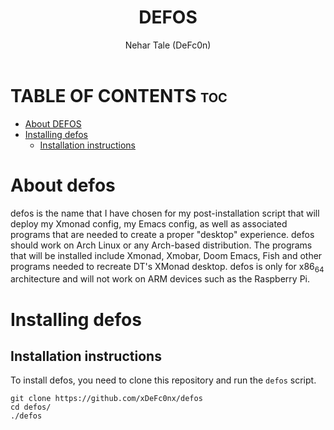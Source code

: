 #+TITLE: DEFOS
#+DESCRIPTION: A post-installation script to install DT's xmonad desktop on an Arch-based distro.
#+AUTHOR: Nehar Tale (DeFc0n)
#+PROPERTY: header-args :tangle defos
#+STARTUP: showeverything

* TABLE OF CONTENTS :toc:
- [[#about-defos][About DEFOS]]
- [[#installing-defos][Installing defos]]
  - [[#installation-instructions][Installation instructions]]

* About defos
#+CAPTION: defos Scrot
#+ATTR_HTML: :alt defos scrot :title defos Scrot :align left

defos is the name that I have chosen for my post-installation script that will deploy my Xmonad config, my Emacs config, as well as associated programs that are needed to create a proper "desktop" experience.  defos should work on Arch Linux or any Arch-based distribution.  The programs that will be installed include Xmonad, Xmobar, Doom Emacs, Fish and other programs needed to recreate DT's XMonad desktop.  defos is only for x86_64 architecture and will not work on ARM devices such as the Raspberry Pi.

* Installing defos
** Installation instructions
To install defos, you need to clone this repository and run the ~defos~ script.
#+begin_example
git clone https://github.com/xDeFc0nx/defos
cd defos/
./defos
#+end_example

